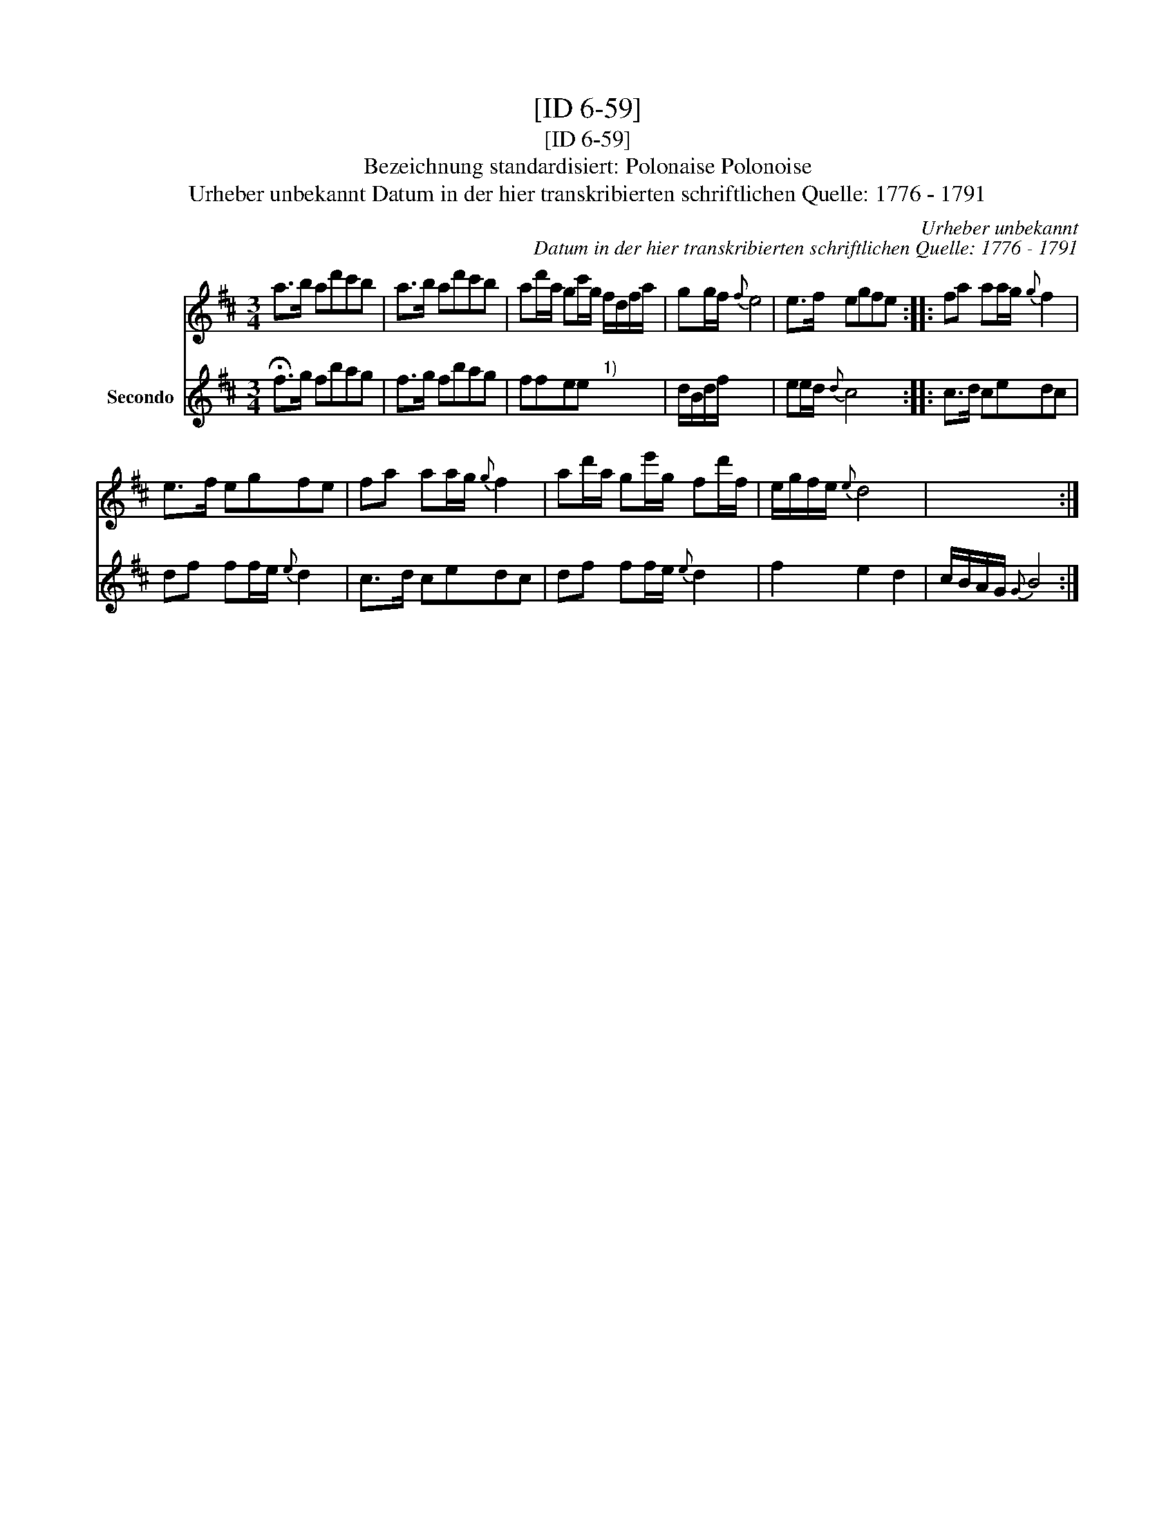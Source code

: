 X:1
T:[ID 6-59]
T:[ID 6-59]
T:Bezeichnung standardisiert: Polonaise Polonoise
T:Urheber unbekannt Datum in der hier transkribierten schriftlichen Quelle: 1776 - 1791
C:Urheber unbekannt
C:Datum in der hier transkribierten schriftlichen Quelle: 1776 - 1791
%%score 1 2
L:1/8
M:3/4
K:D
V:1 treble 
V:2 treble nm="Secondo"
V:1
 a>b ad'c'b | a>b ad'c'b | ad'/a/ gc'/g/ f/d/f/a/ | gg/f/{f} e4 | e>f egfe :: fa aa/g/{g} f2 | %6
 e>f egfe | fa aa/g/{g} f2 | ad'/a/ ge'/g/ fd'/f/ | e/g/f/e/{e} d4 | x6 :| %11
V:2
 !fermata!f>g fbag | f>g fbag | ffee"^1)" x2 | d/B/d/f/ x4 | ee/d/{d} c4 :: c>d cedc | %6
 df ff/e/{e} d2 | c>d cedc | df ff/e/{e} d2 | f2 e2 d2 | c/B/A/G/{G} B4 :| %11

